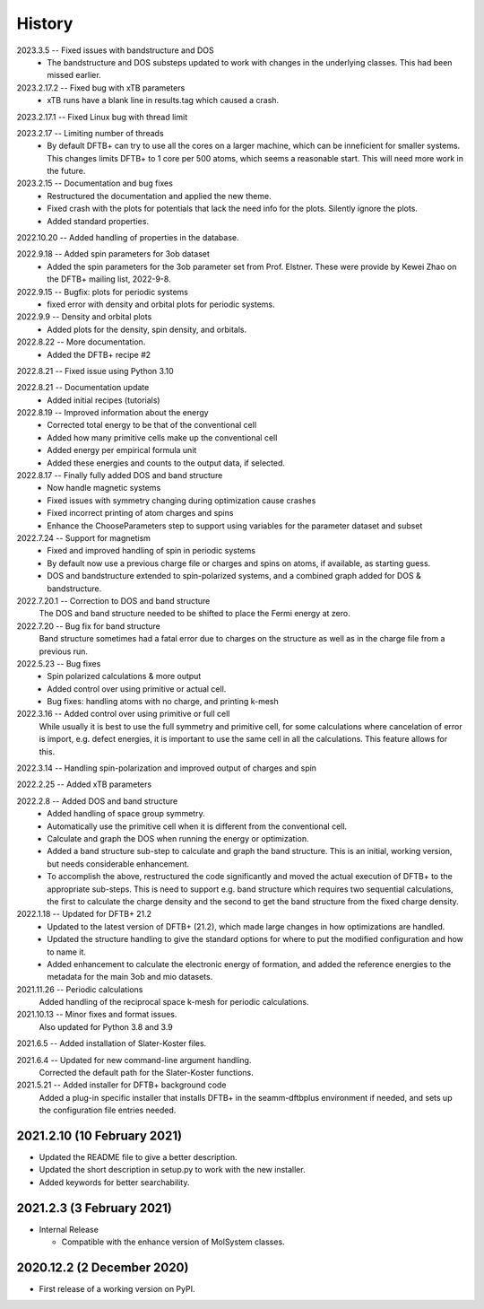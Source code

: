 =======
History
=======

2023.3.5 -- Fixed issues with bandstructure and DOS
    * The bandstructure and DOS substeps updated to work with changes in the underlying
      classes. This had been missed earlier.
      
2023.2.17.2 -- Fixed bug with xTB parameters
    * xTB runs have a blank line in results.tag which caused a crash.

2023.2.17.1 -- Fixed Linux bug with thread limit

2023.2.17 -- Limiting number of threads
    * By default DFTB+ can try to use all the cores on a larger machine, which can be
      inneficient for smaller systems. This changes limits DFTB+ to 1 core per 500
      atoms, which seems a reasonable start. This will need more work in the future.

2023.2.15 -- Documentation and bug fixes
    * Restructured the documentation and applied the new theme.
    * Fixed crash with the plots for potentials that lack the need info for the
      plots. Silently ignore the plots.
    * Added standard properties.

2022.10.20 -- Added handling of properties in the database.

2022.9.18 -- Added spin parameters for 3ob dataset
    * Added the spin parameters for the 3ob parameter set from Prof. Elstner. These were
      provide by Kewei Zhao on the DFTB+ mailing list, 2022-9-8.

2022.9.15 -- Bugfix: plots for periodic systems
    * fixed error with density and orbital plots for periodic systems.

2022.9.9 -- Density and orbital plots
    * Added plots for the density, spin density, and orbitals.

2022.8.22 -- More documentation.
    * Added the DFTB+ recipe #2

2022.8.21 -- Fixed issue using Python 3.10

2022.8.21 -- Documentation update
    * Added initial recipes (tutorials)

2022.8.19 -- Improved information about the energy
    * Corrected total energy to be that of the conventional cell
    * Added how many primitive cells make up the conventional cell
    * Added energy per empirical formula unit
    * Added these energies and counts to the output data, if selected.
      
2022.8.17 -- Finally fully added DOS and band structure
    * Now handle magnetic systems
    * Fixed issues with symmetry changing during optimization cause crashes
    * Fixed incorrect printing of atom charges and spins
    * Enhance the ChooseParameters step to support using variables for the parameter
      dataset and subset
      
2022.7.24 -- Support for magnetism
    * Fixed and improved handling of spin in periodic systems
    * By default now use a previous charge file or charges and spins on atoms, if
      available, as starting guess.
    * DOS and bandstructure extended to spin-polarized systems, and a combined graph
      added for DOS & bandstructure.
      
2022.7.20.1 -- Correction to DOS and band structure
    The DOS and band structure needed to be shifted to place the Fermi energy at zero.
    
2022.7.20 -- Bug fix for band structure
    Band structure sometimes had a fatal error due to charges on the structure as well
    as in the charge file from a previous run.
    
2022.5.23 -- Bug fixes
    * Spin polarized calculations & more output
    * Added control over using primitive or actual cell.
    * Bug fixes: handling atoms with no charge, and printing k-mesh

2022.3.16 -- Added control over using primitive or full cell
    While usually it is best to use the full symmetry and primitive cell, for some
    calculations where cancelation of error is import, e.g. defect energies, it is
    important to use the same cell in all the calculations. This feature allows for
    this.

2022.3.14 -- Handling spin-polarization and improved output of charges and spin

2022.2.25 -- Added xTB parameters

2022.2.8 -- Added DOS and band structure
    * Added handling of space group symmetry.
    * Automatically use the primitive cell when it is different from the conventional cell.
    * Calculate and graph the DOS when running the energy or optimization.
    * Added a band structure sub-step to calculate and graph the band structure. This is
      an initial, working version, but needs considerable enhancement.
    * To accomplish the above, restructured the code significantly and moved the actual
      execution of DFTB+ to the appropriate sub-steps. This is need to support e.g. band
      structure which requires two sequential calculations, the first to calculate the
      charge density and the second to get the band structure from the fixed charge
      density.

2022.1.18 -- Updated for DFTB+ 21.2
    * Updated to the latest version of DFTB+ (21.2), which made large changes in how
      optimizations are handled. 
    * Updated the structure handling to give the standard options for where to put the
      modified configuration and how to name it. 
    * Added enhancement to calculate the electronic energy of formation, and added the
      reference energies to the metadata for the main 3ob and mio datasets. 

2021.11.26 -- Periodic calculations
    Added handling of the reciprocal space k-mesh for periodic calculations.

2021.10.13 -- Minor fixes and format issues.
    Also updated for Python 3.8 and 3.9
    
2021.6.5 -- Added installation of Slater-Koster files.

2021.6.4 -- Updated for new command-line argument handling.
    Corrected the default path for the Slater-Koster functions.

2021.5.21 -- Added installer for DFTB+ background code
    Added a plug-in specific installer that installs DFTB+ in the seamm-dftbplus
    environment if needed, and sets up the configuration file entries needed.
    
2021.2.10 (10 February 2021)
----------------------------

* Updated the README file to give a better description.
* Updated the short description in setup.py to work with the new installer.
* Added keywords for better searchability.

2021.2.3 (3 February 2021)
--------------------------

* Internal Release

  - Compatible with the enhance version of MolSystem classes.

2020.12.2 (2 December 2020)
---------------------------

* First release  of a working version on PyPI.
